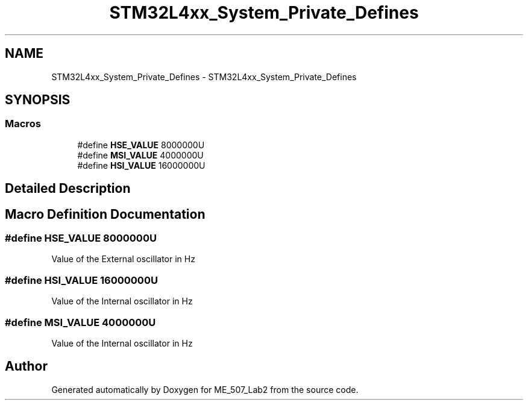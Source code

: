 .TH "STM32L4xx_System_Private_Defines" 3 "ME_507_Lab2" \" -*- nroff -*-
.ad l
.nh
.SH NAME
STM32L4xx_System_Private_Defines \- STM32L4xx_System_Private_Defines
.SH SYNOPSIS
.br
.PP
.SS "Macros"

.in +1c
.ti -1c
.RI "#define \fBHSE_VALUE\fP   8000000U"
.br
.ti -1c
.RI "#define \fBMSI_VALUE\fP   4000000U"
.br
.ti -1c
.RI "#define \fBHSI_VALUE\fP   16000000U"
.br
.in -1c
.SH "Detailed Description"
.PP 

.SH "Macro Definition Documentation"
.PP 
.SS "#define HSE_VALUE   8000000U"
Value of the External oscillator in Hz 
.SS "#define HSI_VALUE   16000000U"
Value of the Internal oscillator in Hz 
.SS "#define MSI_VALUE   4000000U"
Value of the Internal oscillator in Hz 
.SH "Author"
.PP 
Generated automatically by Doxygen for ME_507_Lab2 from the source code\&.
